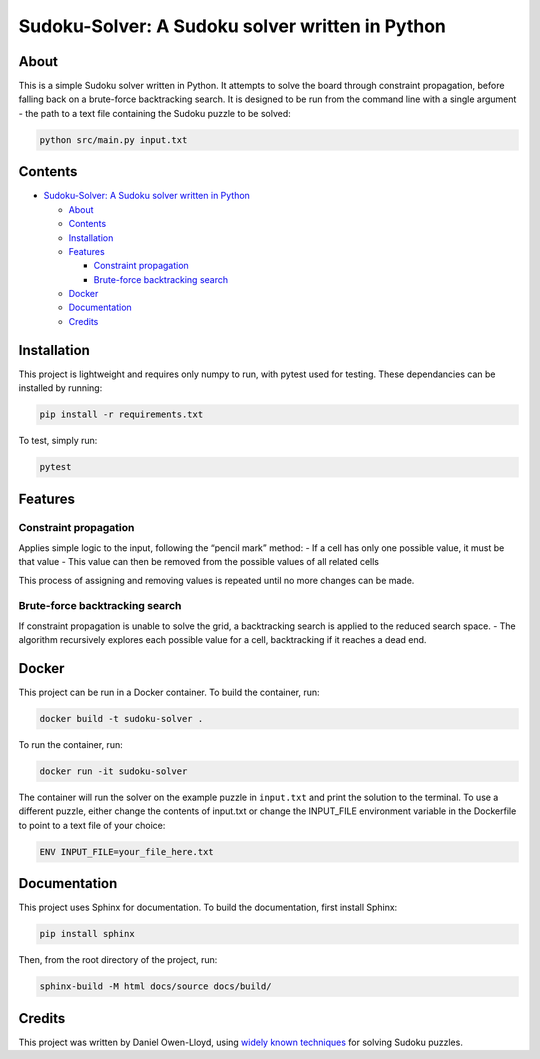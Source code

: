 Sudoku-Solver: A Sudoku solver written in Python
================================================

About
-----

This is a simple Sudoku solver written in Python. It attempts to solve
the board through constraint propagation, before falling back on a
brute-force backtracking search. It is designed to be run from the
command line with a single argument - the path to a text file containing
the Sudoku puzzle to be solved:

.. code:: bash

   python src/main.py input.txt

Contents
--------

-  `Sudoku-Solver: A Sudoku solver written in
   Python <#sudoku-solver-a-sudoku-solver-written-in-python>`__

   -  `About <#about>`__
   -  `Contents <#contents>`__
   -  `Installation <#installation>`__
   -  `Features <#features>`__

      -  `Constraint propagation <#constraint-propagation>`__
      -  `Brute-force backtracking
         search <#brute-force-backtracking-search>`__

   -  `Docker <#docker>`__
   -  `Documentation <#documentation>`__
   -  `Credits <#credits>`__

Installation
------------

This project is lightweight and requires only numpy to run, with pytest
used for testing. These dependancies can be installed by running:

.. code:: bash

   pip install -r requirements.txt

To test, simply run:

.. code:: bash

   pytest

Features
--------

Constraint propagation
~~~~~~~~~~~~~~~~~~~~~~

Applies simple logic to the input, following the “pencil mark” method: -
If a cell has only one possible value, it must be that value - This
value can then be removed from the possible values of all related cells

This process of assigning and removing values is repeated until no more
changes can be made.

Brute-force backtracking search
~~~~~~~~~~~~~~~~~~~~~~~~~~~~~~~

If constraint propagation is unable to solve the grid, a backtracking
search is applied to the reduced search space. - The algorithm
recursively explores each possible value for a cell, backtracking if it
reaches a dead end.

Docker
------

This project can be run in a Docker container. To build the container,
run:

.. code:: bash

   docker build -t sudoku-solver .

To run the container, run:

.. code:: bash

   docker run -it sudoku-solver

The container will run the solver on the example puzzle in ``input.txt``
and print the solution to the terminal. To use a different puzzle,
either change the contents of input.txt or change the INPUT_FILE
environment variable in the Dockerfile to point to a text file of your
choice:

.. code:: dockerfile

   ENV INPUT_FILE=your_file_here.txt

Documentation
-------------

This project uses Sphinx for documentation. To build the documentation,
first install Sphinx:

.. code:: bash

   pip install sphinx

Then, from the root directory of the project, run:

.. code:: bash

   sphinx-build -M html docs/source docs/build/

Credits
-------

This project was written by Daniel Owen-Lloyd, using `widely known
techniques <https://en.wikipedia.org/wiki/Sudoku_solving_algorithms>`__
for solving Sudoku puzzles.
